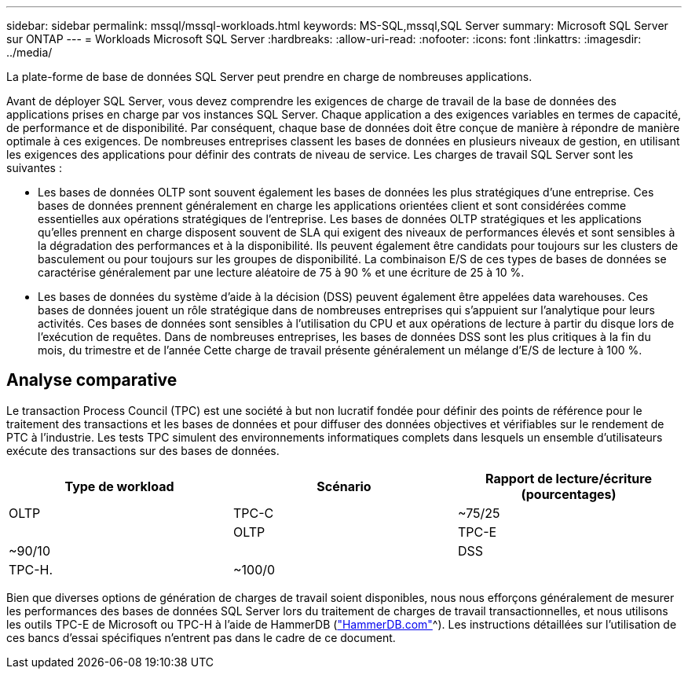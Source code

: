 ---
sidebar: sidebar 
permalink: mssql/mssql-workloads.html 
keywords: MS-SQL,mssql,SQL Server 
summary: Microsoft SQL Server sur ONTAP 
---
= Workloads Microsoft SQL Server
:hardbreaks:
:allow-uri-read: 
:nofooter: 
:icons: font
:linkattrs: 
:imagesdir: ../media/


[role="lead"]
La plate-forme de base de données SQL Server peut prendre en charge de nombreuses applications.

Avant de déployer SQL Server, vous devez comprendre les exigences de charge de travail de la base de données des applications prises en charge par vos instances SQL Server. Chaque application a des exigences variables en termes de capacité, de performance et de disponibilité. Par conséquent, chaque base de données doit être conçue de manière à répondre de manière optimale à ces exigences. De nombreuses entreprises classent les bases de données en plusieurs niveaux de gestion, en utilisant les exigences des applications pour définir des contrats de niveau de service. Les charges de travail SQL Server sont les suivantes :

* Les bases de données OLTP sont souvent également les bases de données les plus stratégiques d'une entreprise. Ces bases de données prennent généralement en charge les applications orientées client et sont considérées comme essentielles aux opérations stratégiques de l'entreprise. Les bases de données OLTP stratégiques et les applications qu'elles prennent en charge disposent souvent de SLA qui exigent des niveaux de performances élevés et sont sensibles à la dégradation des performances et à la disponibilité. Ils peuvent également être candidats pour toujours sur les clusters de basculement ou pour toujours sur les groupes de disponibilité. La combinaison E/S de ces types de bases de données se caractérise généralement par une lecture aléatoire de 75 à 90 % et une écriture de 25 à 10 %.
* Les bases de données du système d'aide à la décision (DSS) peuvent également être appelées data warehouses. Ces bases de données jouent un rôle stratégique dans de nombreuses entreprises qui s'appuient sur l'analytique pour leurs activités. Ces bases de données sont sensibles à l'utilisation du CPU et aux opérations de lecture à partir du disque lors de l'exécution de requêtes. Dans de nombreuses entreprises, les bases de données DSS sont les plus critiques à la fin du mois, du trimestre et de l'année Cette charge de travail présente généralement un mélange d'E/S de lecture à 100 %.




== Analyse comparative

Le transaction Process Council (TPC) est une société à but non lucratif fondée pour définir des points de référence pour le traitement des transactions et les bases de données et pour diffuser des données objectives et vérifiables sur le rendement de PTC à l'industrie. Les tests TPC simulent des environnements informatiques complets dans lesquels un ensemble d'utilisateurs exécute des transactions sur des bases de données.

[cols="1,1,1"]
|===
| Type de workload | Scénario | Rapport de lecture/écriture (pourcentages) 


| OLTP | TPC-C | ~75/25 


|  | OLTP | TPC-E 


| ~90/10 |  | DSS 


| TPC-H. | ~100/0 |  
|===
Bien que diverses options de génération de charges de travail soient disponibles, nous nous efforçons généralement de mesurer les performances des bases de données SQL Server lors du traitement de charges de travail transactionnelles, et nous utilisons les outils TPC-E de Microsoft ou TPC-H à l'aide de HammerDB (link:http://www.hammerdb.com/document.html["HammerDB.com"]^). Les instructions détaillées sur l'utilisation de ces bancs d'essai spécifiques n'entrent pas dans le cadre de ce document.
